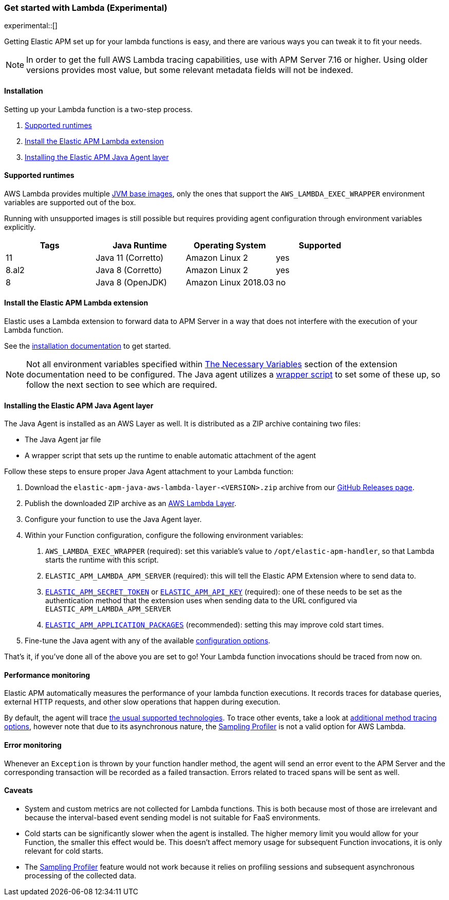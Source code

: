[[aws-lambda]]
=== Get started with Lambda (Experimental)

experimental::[]

Getting Elastic APM set up for your lambda functions is easy,
and there are various ways you can tweak it to fit your needs.

NOTE: In order to get the full AWS Lambda tracing capabilities, use with APM Server 7.16 or higher. Using
older versions provides most value, but some relevant metadata fields will not be indexed.

[float]
[[aws-lambda-installation]]
==== Installation

Setting up your Lambda function is a two-step process.

1. <<aws-lambda-runtimes>>
1. <<aws-lambda-extension>>
2. <<aws-lambda-instrumenting>>

[float]
[[aws-lambda-runtimes]]
==== Supported runtimes

AWS Lambda provides multiple https://docs.aws.amazon.com/lambda/latest/dg/java-image.html[JVM base images], only the ones that support the `AWS_LAMBDA_EXEC_WRAPPER` environment variables
are supported out of the box.

Running with unsupported images is still possible but requires providing agent configuration through environment variables
explicitly.

|===
|Tags |Java Runtime |Operating System|Supported

|11
|Java 11 (Corretto)
|Amazon Linux 2
|yes

|8.al2
|Java 8 (Corretto)
|Amazon Linux 2
|yes

|8
|Java 8 (OpenJDK)
|Amazon Linux 2018.03
|no

|===

[float]
[[aws-lambda-extension]]
==== Install the Elastic APM Lambda extension

Elastic uses a Lambda extension to forward data to APM Server in a way that does not interfere with the
execution of your Lambda function.

See the https://www.elastic.co/guide/en/apm/guide/current/aws-lambda-extension.html[installation documentation] to get started.

NOTE: Not all environment variables specified within https://www.elastic.co/guide/en/apm/guide/current/aws-lambda-extension.html#aws-lambda-variables[The Necessary Variables]
section of the extension documentation need to be configured. The Java agent utilizes a https://docs.aws.amazon.com/lambda/latest/dg/runtimes-modify.html[wrapper script]
to set some of these up, so follow the next section to see which are required.

[float]
[[aws-lambda-instrumenting]]
==== Installing the Elastic APM Java Agent layer

The Java Agent is installed as an AWS Layer as well. It is distributed as a ZIP archive containing two files:

- The Java Agent jar file
- A wrapper script that sets up the runtime to enable automatic attachment of the agent

Follow these steps to ensure proper Java Agent attachment to your Lambda function:

1. Download the `elastic-apm-java-aws-lambda-layer-<VERSION>.zip` archive from our
https://github.com/elastic/apm-agent-java/releases[GitHub Releases page].
2. Publish the downloaded ZIP archive as an https://docs.aws.amazon.com/lambda/latest/dg/invocation-layers.html?icmpid=docs_lambda_help[AWS Lambda Layer].
3. Configure your function to use the Java Agent layer.
4. Within your Function configuration, configure the following environment variables:
a. `AWS_LAMBDA_EXEC_WRAPPER` (required): set this variable's value to `/opt/elastic-apm-handler`, so that Lambda starts the runtime with this script.
b. `ELASTIC_APM_LAMBDA_APM_SERVER` (required): this will tell the Elastic APM Extension where to send data to.
c. <<config-secret-token, `ELASTIC_APM_SECRET_TOKEN`>> or <<config-api-key, `ELASTIC_APM_API_KEY`>> (required): one of these needs to be set
as the authentication method that the extension uses when sending data to the URL configured via `ELASTIC_APM_LAMBDA_APM_SERVER`
d. <<config-application-packages, `ELASTIC_APM_APPLICATION_PACKAGES`>> (recommended): setting this may improve cold start times.
5. Fine-tune the Java agent with any of the available <<configuration, configuration options>>.

That's it, if you've done all of the above you are set to go!
Your Lambda function invocations should be traced from now on.

[float]
[[aws-lambda-performance-monitoring]]
==== Performance monitoring

Elastic APM automatically measures the performance of your lambda function executions.
It records traces for database queries, external HTTP requests,
and other slow operations that happen during execution.

By default, the agent will trace <<supported-technologies,the usual supported technologies>>.
To trace other events, take a look at <<java-method-monitoring, additional method tracing options>>, however note that
due to its asynchronous nature, the <<method-sampling-based, Sampling Profiler>> is not a valid option for AWS Lambda.

[float]
[[aws-lambda-error-monitoring]]
==== Error monitoring

Whenever an `Exception` is thrown by your function handler method, the agent will send an error event to the APM Server
and the corresponding transaction will be recorded as a failed transaction.
Errors related to traced spans will be sent as well.

[float]
[[aws-lambda-caveats]]
==== Caveats
- System and custom metrics are not collected for Lambda functions. This is both because most of those are irrelevant
and because the interval-based event sending model is not suitable for FaaS environments.
- Cold starts can be significantly slower when the agent is installed. The higher memory limit you would allow for your
Function, the smaller this effect would be. This doesn't affect memory usage for subsequent Function invocations,
it is only relevant for cold starts.
- The <<method-sampling-based,Sampling Profiler>> feature would not work because it relies on profiling sessions and
subsequent asynchronous processing of the collected data.
